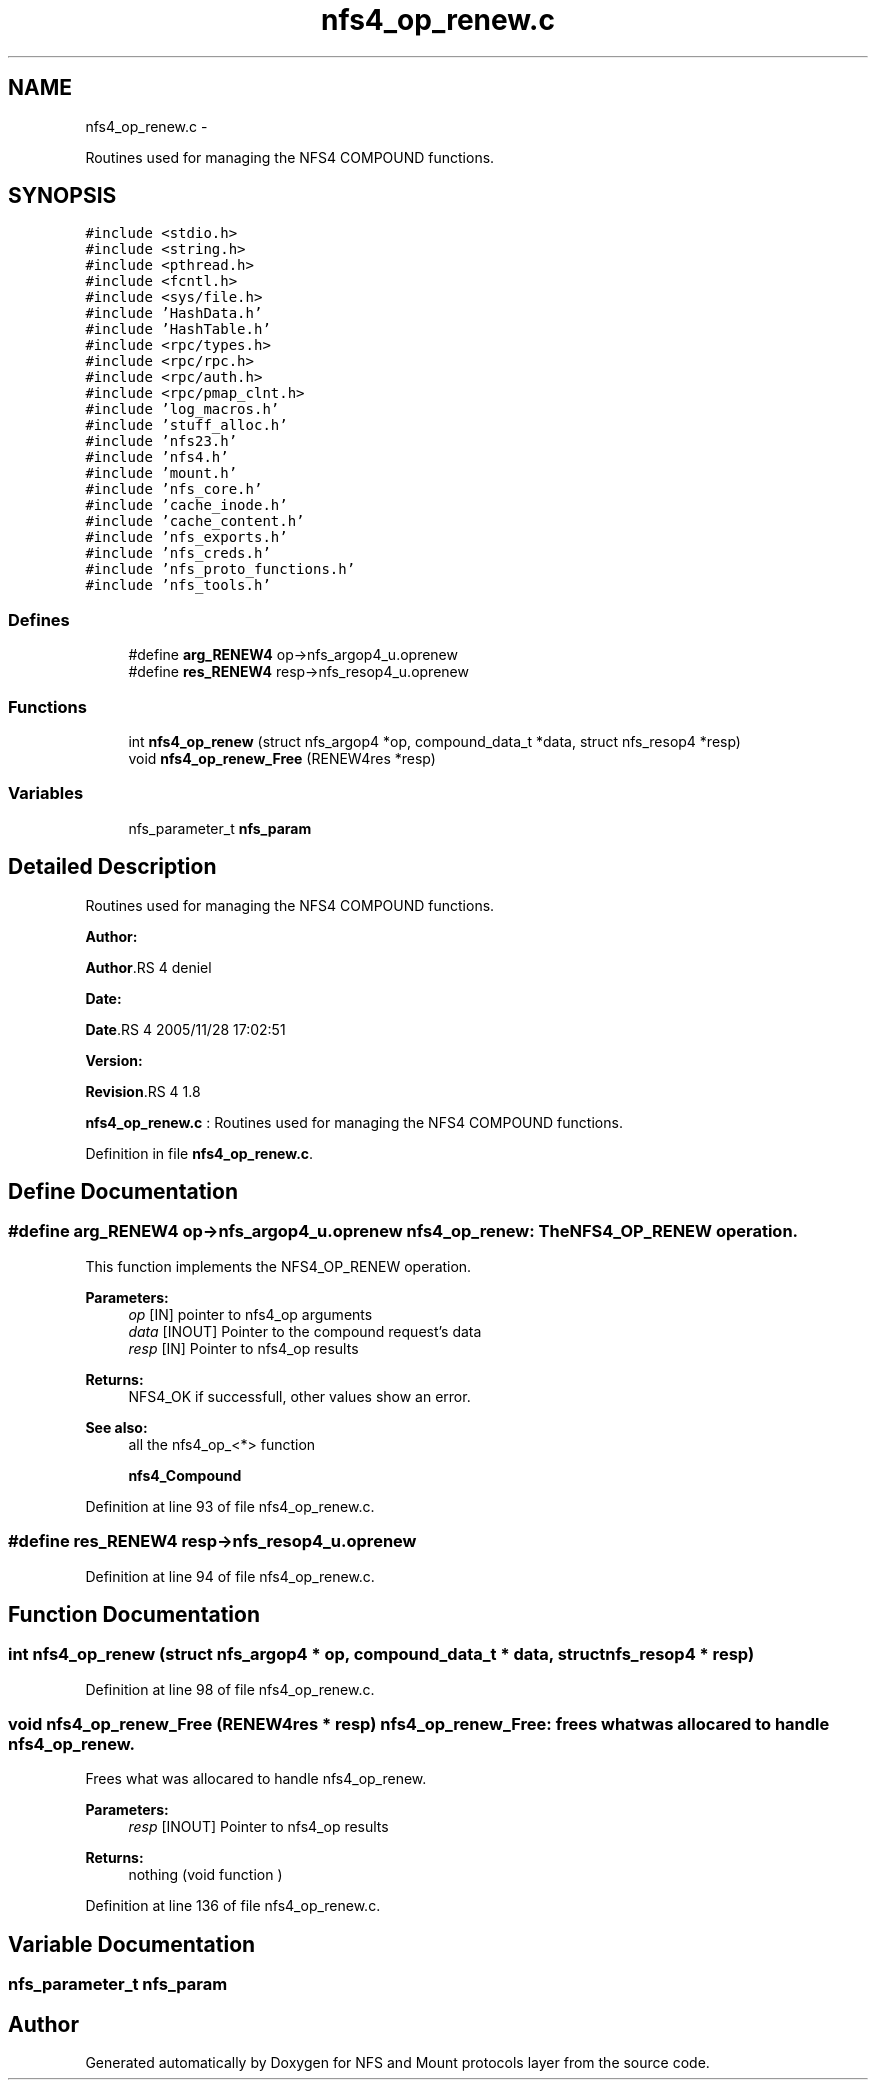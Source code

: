 .TH "nfs4_op_renew.c" 3 "15 Sep 2010" "Version 0.1" "NFS and Mount protocols layer" \" -*- nroff -*-
.ad l
.nh
.SH NAME
nfs4_op_renew.c \- 
.PP
Routines used for managing the NFS4 COMPOUND functions.  

.SH SYNOPSIS
.br
.PP
\fC#include <stdio.h>\fP
.br
\fC#include <string.h>\fP
.br
\fC#include <pthread.h>\fP
.br
\fC#include <fcntl.h>\fP
.br
\fC#include <sys/file.h>\fP
.br
\fC#include 'HashData.h'\fP
.br
\fC#include 'HashTable.h'\fP
.br
\fC#include <rpc/types.h>\fP
.br
\fC#include <rpc/rpc.h>\fP
.br
\fC#include <rpc/auth.h>\fP
.br
\fC#include <rpc/pmap_clnt.h>\fP
.br
\fC#include 'log_macros.h'\fP
.br
\fC#include 'stuff_alloc.h'\fP
.br
\fC#include 'nfs23.h'\fP
.br
\fC#include 'nfs4.h'\fP
.br
\fC#include 'mount.h'\fP
.br
\fC#include 'nfs_core.h'\fP
.br
\fC#include 'cache_inode.h'\fP
.br
\fC#include 'cache_content.h'\fP
.br
\fC#include 'nfs_exports.h'\fP
.br
\fC#include 'nfs_creds.h'\fP
.br
\fC#include 'nfs_proto_functions.h'\fP
.br
\fC#include 'nfs_tools.h'\fP
.br

.SS "Defines"

.in +1c
.ti -1c
.RI "#define \fBarg_RENEW4\fP   op->nfs_argop4_u.oprenew"
.br
.ti -1c
.RI "#define \fBres_RENEW4\fP   resp->nfs_resop4_u.oprenew"
.br
.in -1c
.SS "Functions"

.in +1c
.ti -1c
.RI "int \fBnfs4_op_renew\fP (struct nfs_argop4 *op, compound_data_t *data, struct nfs_resop4 *resp)"
.br
.ti -1c
.RI "void \fBnfs4_op_renew_Free\fP (RENEW4res *resp)"
.br
.in -1c
.SS "Variables"

.in +1c
.ti -1c
.RI "nfs_parameter_t \fBnfs_param\fP"
.br
.in -1c
.SH "Detailed Description"
.PP 
Routines used for managing the NFS4 COMPOUND functions. 

\fBAuthor:\fP
.RS 4
.RE
.PP
\fBAuthor\fP.RS 4
deniel 
.RE
.PP
\fBDate:\fP
.RS 4
.RE
.PP
\fBDate\fP.RS 4
2005/11/28 17:02:51 
.RE
.PP
\fBVersion:\fP
.RS 4
.RE
.PP
\fBRevision\fP.RS 4
1.8 
.RE
.PP
\fBnfs4_op_renew.c\fP : Routines used for managing the NFS4 COMPOUND functions. 
.PP
Definition in file \fBnfs4_op_renew.c\fP.
.SH "Define Documentation"
.PP 
.SS "#define arg_RENEW4   op->nfs_argop4_u.oprenew"nfs4_op_renew: The NFS4_OP_RENEW operation.
.PP
This function implements the NFS4_OP_RENEW operation.
.PP
\fBParameters:\fP
.RS 4
\fIop\fP [IN] pointer to nfs4_op arguments 
.br
\fIdata\fP [INOUT] Pointer to the compound request's data 
.br
\fIresp\fP [IN] Pointer to nfs4_op results
.RE
.PP
\fBReturns:\fP
.RS 4
NFS4_OK if successfull, other values show an error.
.RE
.PP
\fBSee also:\fP
.RS 4
all the nfs4_op_<*> function 
.PP
\fBnfs4_Compound\fP 
.RE
.PP

.PP
Definition at line 93 of file nfs4_op_renew.c.
.SS "#define res_RENEW4   resp->nfs_resop4_u.oprenew"
.PP
Definition at line 94 of file nfs4_op_renew.c.
.SH "Function Documentation"
.PP 
.SS "int nfs4_op_renew (struct nfs_argop4 * op, compound_data_t * data, struct nfs_resop4 * resp)"
.PP
Definition at line 98 of file nfs4_op_renew.c.
.SS "void nfs4_op_renew_Free (RENEW4res * resp)"nfs4_op_renew_Free: frees what was allocared to handle nfs4_op_renew.
.PP
Frees what was allocared to handle nfs4_op_renew.
.PP
\fBParameters:\fP
.RS 4
\fIresp\fP [INOUT] Pointer to nfs4_op results
.RE
.PP
\fBReturns:\fP
.RS 4
nothing (void function ) 
.RE
.PP

.PP
Definition at line 136 of file nfs4_op_renew.c.
.SH "Variable Documentation"
.PP 
.SS "nfs_parameter_t \fBnfs_param\fP"
.SH "Author"
.PP 
Generated automatically by Doxygen for NFS and Mount protocols layer from the source code.
